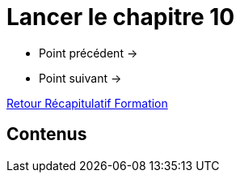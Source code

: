= Lancer le chapitre 10

* Point précédent -> 
* Point suivant -> 

xref:Formation1/index.adoc[Retour Récapitulatif Formation]

== Contenus